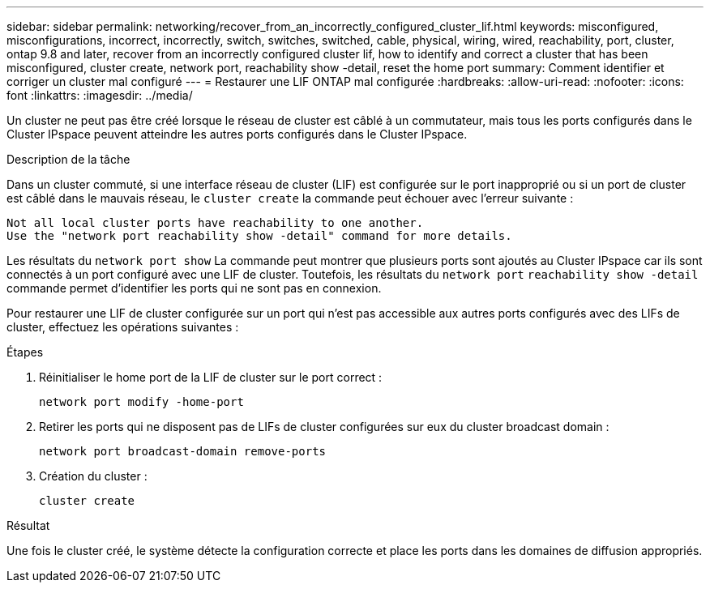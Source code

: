 ---
sidebar: sidebar 
permalink: networking/recover_from_an_incorrectly_configured_cluster_lif.html 
keywords: misconfigured, misconfigurations, incorrect, incorrectly, switch, switches, switched, cable, physical, wiring, wired, reachability, port, cluster, ontap 9.8 and later, recover from an incorrectly configured cluster lif, how to identify and correct a cluster that has been misconfigured, cluster create, network port, reachability show -detail, reset the home port 
summary: Comment identifier et corriger un cluster mal configuré 
---
= Restaurer une LIF ONTAP mal configurée
:hardbreaks:
:allow-uri-read: 
:nofooter: 
:icons: font
:linkattrs: 
:imagesdir: ../media/


[role="lead"]
Un cluster ne peut pas être créé lorsque le réseau de cluster est câblé à un commutateur, mais tous les ports configurés dans le Cluster IPspace peuvent atteindre les autres ports configurés dans le Cluster IPspace.

.Description de la tâche
Dans un cluster commuté, si une interface réseau de cluster (LIF) est configurée sur le port inapproprié ou si un port de cluster est câblé dans le mauvais réseau, le `cluster create` la commande peut échouer avec l'erreur suivante :

....
Not all local cluster ports have reachability to one another.
Use the "network port reachability show -detail" command for more details.
....
Les résultats du `network port show` La commande peut montrer que plusieurs ports sont ajoutés au Cluster IPspace car ils sont connectés à un port configuré avec une LIF de cluster. Toutefois, les résultats du `network port` `reachability show -detail` commande permet d'identifier les ports qui ne sont pas en connexion.

Pour restaurer une LIF de cluster configurée sur un port qui n'est pas accessible aux autres ports configurés avec des LIFs de cluster, effectuez les opérations suivantes :

.Étapes
. Réinitialiser le home port de la LIF de cluster sur le port correct :
+
....
network port modify -home-port
....
. Retirer les ports qui ne disposent pas de LIFs de cluster configurées sur eux du cluster broadcast domain :
+
....
network port broadcast-domain remove-ports
....
. Création du cluster :
+
....
cluster create
....


.Résultat
Une fois le cluster créé, le système détecte la configuration correcte et place les ports dans les domaines de diffusion appropriés.
